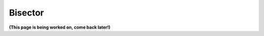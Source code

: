 ********
Bisector
********

.. TODO:: write me

**(This page is being worked on, come back later!)**
